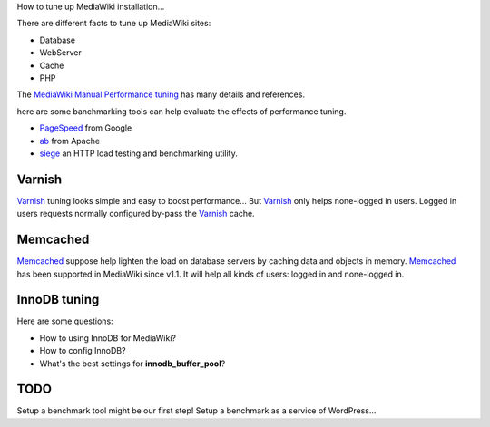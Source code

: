 How to tune up MediaWiki installation...

There are different facts to tune up MediaWiki sites:

- Database
- WebServer
- Cache
- PHP

The `MediaWiki Manual Performance tuning`_ has many details and
references.

here are some banchmarking tools can help evaluate the effects of 
performance tuning.

- PageSpeed_ from Google
- ab_ from Apache
- siege_ an HTTP load testing and benchmarking utility.

Varnish
-------

Varnish_ tuning looks simple and easy to boost performance...
But Varnish_ only helps none-logged in users.
Logged in users requests normally configured by-pass the
Varnish_ cache.

Memcached
---------

Memcached_ suppose help lighten the load on database servers by
caching data and objects in memory. 
Memcached_ has been supported in MediaWiki since v1.1.
It will help all kinds of users: logged in and none-logged in.

InnoDB tuning
--------------

Here are some questions:

- How to using InnoDB for MediaWiki?
- How to config InnoDB?
- What's the best settings for **innodb_buffer_pool**?

TODO
----

Setup a benchmark tool might be our first step!
Setup a benchmark as a service of WordPress...

.. _MediaWiki Manual Performance tuning: http://www.mediawiki.org/wiki/Manual:Performance_tuning
.. _PageSpeed: https://developers.google.com/speed/pagespeed/
.. _ab: https://httpd.apache.org/docs/2.2/programs/ab.html
.. _Varnish: https://www.varnish-cache.org/
.. _Memcached: http://memcached.org/
.. _Manual Memcached: https://www.mediawiki.org/wiki/Memcached
.. _siege: http://www.joedog.org/siege-home/
